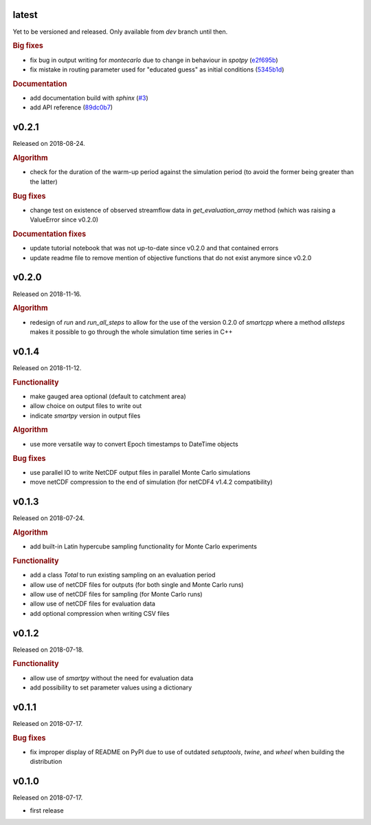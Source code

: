 .. default-role:: obj

latest
------

Yet to be versioned and released. Only available from *dev* branch until then.

.. rubric:: Big fixes

* fix bug in output writing for `montecarlo` due to change in behaviour in `spotpy`
  (`e2f695b <https://github.com/ThibHlln/smartpy/commit/e2f695baa1634a5e371cfe1ccc7705709660a97f>`_)
* fix mistake in routing parameter used for "educated guess" as initial conditions
  (`5345b1d <https://github.com/ThibHlln/smartpy/commit/5345b1df012f23e883fe48130fa29f8e991353be>`_)

.. rubric:: Documentation

* add documentation build with `sphinx`
  (`#3 <https://github.com/thibhlln/smartpy/pull/3>`_)
* add API reference
  (`89dc0b7 <https://github.com/ThibHlln/smartpy/commit/89dc0b781a017bd7a54568004a65894e2420a8e0>`_)


v0.2.1
------

Released on 2018-08-24.

.. rubric:: Algorithm

* check for the duration of the warm-up period against the simulation period
  (to avoid the former being greater than the latter)

.. rubric:: Bug fixes

* change test on existence of observed streamflow data in `get_evaluation_array`
  method (which was raising a ValueError since v0.2.0)

.. rubric:: Documentation fixes

* update tutorial notebook that was not up-to-date since v0.2.0 and that
  contained errors
* update readme file to remove mention of objective functions that do not
  exist anymore since v0.2.0


v0.2.0
------

Released on 2018-11-16.

.. rubric:: Algorithm

* redesign of `run` and `run_all_steps` to allow for the use of the
  version 0.2.0 of `smartcpp` where a method `allsteps` makes it possible
  to go through the whole simulation time series in C++

v0.1.4
------

Released on 2018-11-12.

.. rubric:: Functionality

* make gauged area optional (default to catchment area)
* allow choice on output files to write out
* indicate `smartpy` version in output files

.. rubric:: Algorithm

* use more versatile way to convert Epoch timestamps to DateTime objects

.. rubric:: Bug fixes

* use parallel IO to write NetCDF output files in parallel Monte Carlo simulations
* move netCDF compression to the end of simulation (for netCDF4 v1.4.2 compatibility)

v0.1.3
------

Released on 2018-07-24.

.. rubric:: Algorithm

* add built-in Latin hypercube sampling functionality for Monte Carlo experiments

.. rubric:: Functionality

* add a class `Total` to run existing sampling on an evaluation period
* allow use of netCDF files for outputs (for both single and Monte Carlo runs)
* allow use of netCDF files for sampling (for Monte Carlo runs)
* allow use of netCDF files for evaluation data
* add optional compression when writing CSV files

v0.1.2
------

Released on 2018-07-18.

.. rubric:: Functionality

* allow use of `smartpy` without the need for evaluation data
* add possibility to set parameter values using a dictionary

v0.1.1
------

Released on 2018-07-17.

.. rubric:: Bug fixes

* fix improper display of README on PyPI due to use of outdated `setuptools`,
  `twine`, and `wheel` when building the distribution

v0.1.0
------

Released on 2018-07-17.

* first release
